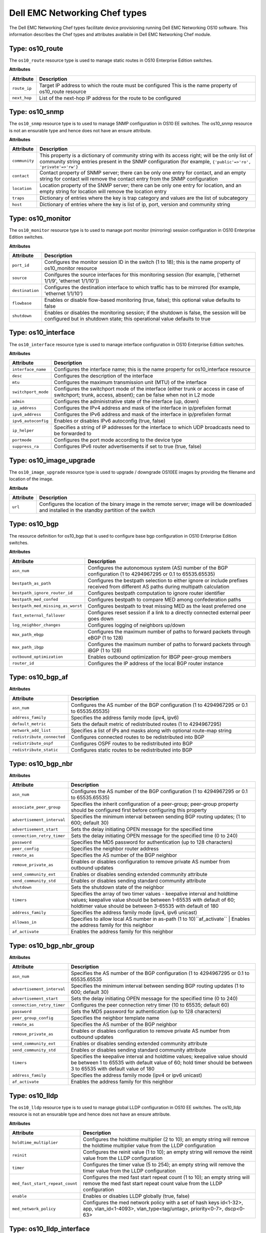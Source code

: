 ##############################
Dell EMC Networking Chef types
##############################

The Dell EMC Networking Chef types facilitate device provisioning running Dell EMC Networking OS10 software. This information describes the Chef types and attributes available in Dell EMC Networking Chef module.

Type: os10_route
****************

The ``os10_route`` resource type is used to manage static routes in OS10 Enterprise Edition switches.

**Attributes**

==============      ================================================
Attribute           Description 
==============      ================================================
``route_ip``        Target IP address to which the route must be configured
                    This is the name property of os10_route resource
``next_hop``        List of the next-hop IP address for the route to be configured
==============      ================================================

Type: os10_snmp
***************

The ``os10_snmp`` resource type is to used to manage SNMP configuration in OS10 EE switches. 
The os10_snmp resource is not an ensurable type and hence does not have an ensure attribute.

**Attributes**

=====================           ================================================
Attribute                       Description
=====================           ================================================
``community``                   This property is a dictionary of community string with its access right; will be the only list of community string entries present in the SNMP configuration (for example, ``{'public'=>'ro', 'private'=>'rw'}``
``contact``                     Contact property of SNMP server; there can be only one entry for contact, and an empty string for contact will remove the contact entry from the SNMP configuration
``location``                    Location property of the SNMP server; there can be only one entry for location, and an empty string for location will remove the location entry
``traps``                       Dictionary of entries where the key is trap category and values are the list of subcategory
``host``                        Dictionary of entries where the key is list of ip, port, version and community string
=====================           ================================================


Type: os10_monitor
******************

The ``os10_monitor`` resource type is to used to manage port monitor (mirroring) session configuration in OS10 Enterprise Edition switches.

**Attributes**

====================           ================================================   
Attribute                      Description                                     
====================           ================================================
 ``port_id``                   Configures the monitor session ID in the switch (1 to 18); this is the name property of os10_monitor resource 
 ``source``                    Conifgures the source interfaces for this monitoring session (for example, ['ethernet 1/1/9', 'ethernet 1/1/10']) 
 ``destination``               Configures the destination interface to which traffic has to be mirrored (for example, 'ethernet 1/1/10') 
 ``flowbase``                  Enables or disable flow-based monitoring (true, false); this optional value defaults to false 
 ``shutdown``                  Enables or disables the monitoring session; if the shutdown is false, the session will be configured but in shutdown state; this operational value defaults to true 
====================           ================================================

Type: os10_interface
********************

The ``os10_interface`` resource type is used to manage interface configuration in OS10 Enterprise Edition switches.

**Attributes**

====================          ==================================================
Attribute                     Description
====================          ==================================================
``interface_name``            Configures the interface name; this is the name property for os10_interface resource 
``desc``                      Configures the description of the interface 
``mtu``                       Configures the maximum transmission unit (MTU) of the interface 
``switchport_mode``           Configures the switchport mode of the interface (either trunk or access in case of switchport; trunk, access, absent); can be false when not in L2 mode 
``admin``                     Configures the administrative state of the interface (up, down) 
``ip_address``                Configures the IPv4 address and mask of the interface in ip/prefixlen format 
``ipv6_address``              Configures the IPv6 address and mask of the interface in ip/prefixlen format 
``ipv6_autoconfig``           Enables or disables IPv6 autoconfig (true, false) 
``ip_helper``                 Specifies a string of IP addresses for the interface to which UDP broadcasts need to be forwarded to 
``portmode``                  Configures the port mode according to the device type 
``suppress_ra``               Configures IPv6 router advertisements if set to true (true, false) 
====================          ==================================================

Type: os10_image_upgrade
************************

The ``os10_image_upgrade`` resource type is used to upgrade / downgrade OS10EE images by providing the filename and location of the image.

**Attribute**

====================          ==================================================
Attribute                     Description                                      
====================          ==================================================
``url``                       Configures the location of the binary image in the remote server; image will be downloaded and installed in the standby partition of the switch
====================          ================================================== 

Type: os10_bgp
**************

The resource definition for os10_bgp that is used to configure base bgp configuration in OS10 Enterprise Edition switches.

**Attributes**

==================================               ==================================================
Attribute                                        Description                                   
==================================               ==================================================
``asn_num``                                      Configures the autonomous system (AS) number of the BGP configuration (1 to 4294967295 or 0.1 to 65535.65535)
``bestpath_as_path``                             Configures the bestpath selection to either ignore or include prefixes received from different AS paths during multipath calculation 
``bestpath_ignore_router_id``                    Configures bestpath computation to ignore router identifier 
``bestpath_med_confed``                          Configures bestpath to compare MED among confederation paths 
``bestpath_med_missing_as_worst``                Configures bestpath to treat missing MED as the least preferred one 
``fast_external_fallover``                       Configures reset session if a link to a directly connected external peer goes down 
``log_neighbor_changes``                         Configures logging of neighbors up/down 
``max_path_ebgp``                                Configures the maximum number of paths to forward packets through eBGP (1 to 128) 
``max_path_ibgp``                                Configures the maximum number of paths to forward packets through iBGP (1 to 128) 
``outbound_optimization``                        Enables outbound optimization for IBGP peer-group members 
``router_id``                                    Configures the IP address of the local BGP router instance 
==================================               ==================================================

Type: os10_bgp_af
*****************

**Attributes**

==============================                   ===============================
Attribute                                        Description                                             
==============================                   ===============================
``asn_num``                                      Configures the AS number of the BGP configuration (1 to 4294967295 or 0.1 to 65535.65535)
``address_family``                               Specifies the address family mode (ipv4, ipv6)
``default_metric``                               Sets the default metric of redistributed routes (1 to 4294967295)
``network_add_list``                             Specifies a list of IPs and masks along with optional route-map string
``redistribute_connected``                       Configures connected routes to be redistributed into BGP
``redistribute_ospf``                            Configures OSPF routes to be redistributed into BGP
``redistribute_static``                          Configures static routes to be redistributed into BGP
==============================                   ===============================

Type: os10_bgp_nbr
******************

**Attributes**

==============================                   ===============================
Attribute                                        Description    
==============================                   ===============================
``asn_num``                                      Configures the AS number of the BGP configuration (1 to 4294967295 or 0.1 to 65535.65535)
``associate_peer_group``                         Specifies the inherit configuration of a peer-group; peer-group property should be configured first before configuring this property
``advertisement_interval``                       Specifies the minimum interval between sending BGP routing updates; (1 to 600; default 30)
``advertisement_start``                          Sets the delay initiating OPEN message for the specified time
``connection_retry_timer``                       Sets the delay initiating OPEN message for the specified time (0 to 240)
``password``                                     Specifies the MD5 password for authentication (up to 128 characters)
``peer_config``                                  Specifies the neighbor router address
``remote_as``                                    Specifies the AS number of the BGP neighbor
``remove_private_as``                            Enables or disables configuration to remove private AS number from outbound updates
``send_community_ext``                           Enables or disables sending extended community attribute
``send_community_std``                           Enables or disables sending standard community attribute
``shutdown``                                     Sets the shutdown state of the neighbor
``timers``                                       Specifies the array of two timer values - keepalive interval and holdtime values; keepalive value should be between 1-65535 with default of 60; holdtimer value should be between 3-65535 with default of 180
``address_family``                               Specifies the address family mode (ipv4, ipv6 unicast)
``allowas_in``                                   Specifies to allow local AS number in as-path (1 to 10)``af_activate`` | Enables the address family for this neighbor
``af_activate``                                  Enables the address family for this neighbor
==============================                   ===============================

Type: os10_bgp_nbr_group
************************

**Attributes**

==================================               ===============================
Attribute                                        Description                                            
==================================               ===============================
``asn_num``                                      Specifies the AS number of the BGP configuration (1 to 4294967295 or 0.1 to 65535.65535 
``advertisement_interval``                       Specifies the minimum interval between sending BGP routing updates (1 to 600; default 30) 
``advertisement_start``                          Sets the delay initiating OPEN message for the specified time (0 to 240) 
``connection_retry_timer``                       Configures the peer connection retry timer (10 to 65535; default 60) 
``password``                                     Sets the MD5 password for authentication (up to 128 characters) 
``peer_group_config``                            Specifies the neighbor template name 
``remote_as``                                    Specifies the AS number of the BGP neighbor 
``remove_private_as``                            Enables or disables configuration to remove private AS number from outbound updates 
``send_community_ext``                           Enables or disables sending extended community attribute 
``send_community_std``                           Enables or disables sending standard community attribute 
``timers``                                       Specifies the keepalive interval and holdtime values; keepalive value should be between 1 to 65535 with default value of 60; hold timer should be between 3 to 65535 with default value of 180 
``address_family``                               Specifies the address family mode (ipv4 or ipv6 unicast) 
``af_activate``                                  Enables the address family for this neighbor 
==================================               ===============================

Type: os10_lldp
***************

The ``os10_lldp`` resource type is to used to manage global LLDP configuration in OS10 EE switches. The os10_lldp resource is not an ensurable type and hence does not have an ensure attribute.

**Attributes**

==================================               ===============================
Attribute                                        Description   
==================================               ===============================
``holdtime_multiplier``                          Configures the holdtime multiplier (2 to 10); an empty string will remove the holdtime multiplier value from the LLDP configuration 
``reinit``                                       Configures the reinit value (1 to 10); an empty string will remove the reinit value from the LLDP configuration 
``timer``                                        Configures the timer value (5 to 254); an empty string will remove the timer value from the LLDP configuration 
``med_fast_start_repeat_count``                  Configures the med fast start repeat count (1 to 10); an empty string will remove the med fast start repeat count value from the LLDP configuration 
``enable``                                       Enables or disables LLDP globally (true, false) 
``med_network_policy``                           Configures the med network policy with a set of hash keys id<1-32>, app, vlan_id<1-4093>, vlan_type<tag/untag>, priority<0-7>, dscp<0-63> 
==================================               ===============================

Type: os10_lldp_interface
*************************

The ``os10_lldp_interface`` resource type is to used to manage LLDP configuration per interface in OS10 EE switches. The os10_lldp resource is not an ensurable type and hence does not have an ensure attribute. The per interface name is given as arg for the resource.

**Attributes**

=======================================          ===============================
Attribute                                        Description
=======================================          =============================== 
``receive``                                      Enables or disables the reception of LLDP for that interface (true, false) 
``transmit``                                     Enables or disables the transmission of LLDP for that interface (true, false) 
``med``                                          Enables or disables the MED LLDP for that interface; LLDP MED can be enabled only when LLDP transmit and receive are enabled; LLDP receive/transmit can be disabled only when LLDP MED is disabled (true, false) 
``med_tlv_select_inventory``                     Enables or disables the MED TLV select inventory LLDP for that interface (true, false) 
``med_tlv_select_network_policy``                Enables or disables the MED TLV select network policy LLDP for that interface (true, false) 
``med_network_policy``                           Configures the med network policy (1 to 32) to add and remove the network policies 
``tlv_select``                                   Configures the tlv select option and suboption as array of values
=======================================          ===============================
